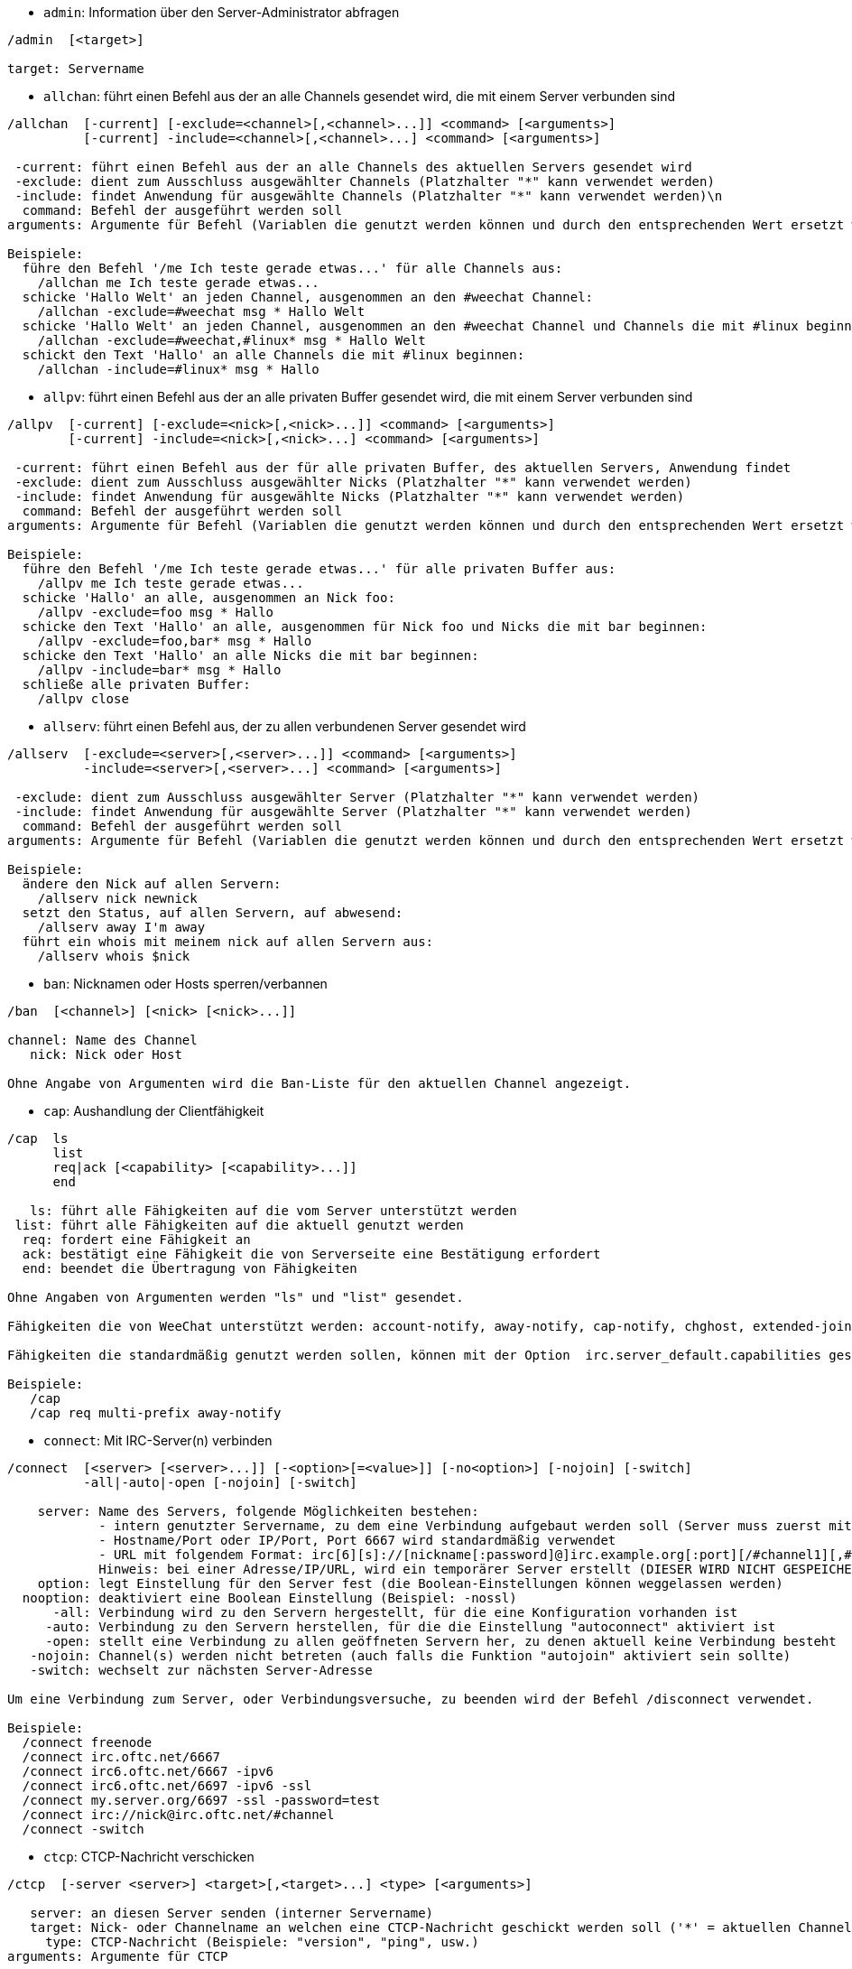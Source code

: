 //
// This file is auto-generated by script docgen.py.
// DO NOT EDIT BY HAND!
//
[[command_irc_admin]]
* `+admin+`: Information über den Server-Administrator abfragen

----
/admin  [<target>]

target: Servername
----

[[command_irc_allchan]]
* `+allchan+`: führt einen Befehl aus der an alle Channels gesendet wird, die mit einem Server verbunden sind

----
/allchan  [-current] [-exclude=<channel>[,<channel>...]] <command> [<arguments>]
          [-current] -include=<channel>[,<channel>...] <command> [<arguments>]

 -current: führt einen Befehl aus der an alle Channels des aktuellen Servers gesendet wird
 -exclude: dient zum Ausschluss ausgewählter Channels (Platzhalter "*" kann verwendet werden)
 -include: findet Anwendung für ausgewählte Channels (Platzhalter "*" kann verwendet werden)\n
  command: Befehl der ausgeführt werden soll
arguments: Argumente für Befehl (Variablen die genutzt werden können und durch den entsprechenden Wert ersetzt werden: $nick, $channel und $server)

Beispiele:
  führe den Befehl '/me Ich teste gerade etwas...' für alle Channels aus:
    /allchan me Ich teste gerade etwas...
  schicke 'Hallo Welt' an jeden Channel, ausgenommen an den #weechat Channel:
    /allchan -exclude=#weechat msg * Hallo Welt
  schicke 'Hallo Welt' an jeden Channel, ausgenommen an den #weechat Channel und Channels die mit #linux beginnen:
    /allchan -exclude=#weechat,#linux* msg * Hallo Welt
  schickt den Text 'Hallo' an alle Channels die mit #linux beginnen:
    /allchan -include=#linux* msg * Hallo
----

[[command_irc_allpv]]
* `+allpv+`: führt einen Befehl aus der an alle privaten Buffer gesendet wird, die mit einem Server verbunden sind

----
/allpv  [-current] [-exclude=<nick>[,<nick>...]] <command> [<arguments>]
        [-current] -include=<nick>[,<nick>...] <command> [<arguments>]

 -current: führt einen Befehl aus der für alle privaten Buffer, des aktuellen Servers, Anwendung findet
 -exclude: dient zum Ausschluss ausgewählter Nicks (Platzhalter "*" kann verwendet werden)
 -include: findet Anwendung für ausgewählte Nicks (Platzhalter "*" kann verwendet werden)
  command: Befehl der ausgeführt werden soll
arguments: Argumente für Befehl (Variablen die genutzt werden können und durch den entsprechenden Wert ersetzt werden: $nick, $channel und $server)

Beispiele:
  führe den Befehl '/me Ich teste gerade etwas...' für alle privaten Buffer aus:
    /allpv me Ich teste gerade etwas...
  schicke 'Hallo' an alle, ausgenommen an Nick foo:
    /allpv -exclude=foo msg * Hallo
  schicke den Text 'Hallo' an alle, ausgenommen für Nick foo und Nicks die mit bar beginnen:
    /allpv -exclude=foo,bar* msg * Hallo
  schicke den Text 'Hallo' an alle Nicks die mit bar beginnen:
    /allpv -include=bar* msg * Hallo
  schließe alle privaten Buffer:
    /allpv close
----

[[command_irc_allserv]]
* `+allserv+`: führt einen Befehl aus, der zu allen verbundenen Server gesendet wird

----
/allserv  [-exclude=<server>[,<server>...]] <command> [<arguments>]
          -include=<server>[,<server>...] <command> [<arguments>]

 -exclude: dient zum Ausschluss ausgewählter Server (Platzhalter "*" kann verwendet werden)
 -include: findet Anwendung für ausgewählte Server (Platzhalter "*" kann verwendet werden)
  command: Befehl der ausgeführt werden soll
arguments: Argumente für Befehl (Variablen die genutzt werden können und durch den entsprechenden Wert ersetzt werden: $nick, $channel und $server)

Beispiele:
  ändere den Nick auf allen Servern:
    /allserv nick newnick
  setzt den Status, auf allen Servern, auf abwesend:
    /allserv away I'm away
  führt ein whois mit meinem nick auf allen Servern aus:
    /allserv whois $nick
----

[[command_irc_ban]]
* `+ban+`: Nicknamen oder Hosts sperren/verbannen

----
/ban  [<channel>] [<nick> [<nick>...]]

channel: Name des Channel
   nick: Nick oder Host

Ohne Angabe von Argumenten wird die Ban-Liste für den aktuellen Channel angezeigt.
----

[[command_irc_cap]]
* `+cap+`: Aushandlung der Clientfähigkeit

----
/cap  ls
      list
      req|ack [<capability> [<capability>...]]
      end

   ls: führt alle Fähigkeiten auf die vom Server unterstützt werden
 list: führt alle Fähigkeiten auf die aktuell genutzt werden
  req: fordert eine Fähigkeit an
  ack: bestätigt eine Fähigkeit die von Serverseite eine Bestätigung erfordert
  end: beendet die Übertragung von Fähigkeiten

Ohne Angaben von Argumenten werden "ls" und "list" gesendet.

Fähigkeiten die von WeeChat unterstützt werden: account-notify, away-notify, cap-notify, chghost, extended-join, invite-notify, multi-prefix, server-time, userhost-in-names.

Fähigkeiten die standardmäßig genutzt werden sollen, können mit der Option  irc.server_default.capabilities gesetzt werden (oder individuell für jeden Server mit der Option irc.server.xxx.capabilities).

Beispiele:
   /cap
   /cap req multi-prefix away-notify
----

[[command_irc_connect]]
* `+connect+`: Mit IRC-Server(n) verbinden

----
/connect  [<server> [<server>...]] [-<option>[=<value>]] [-no<option>] [-nojoin] [-switch]
          -all|-auto|-open [-nojoin] [-switch]

    server: Name des Servers, folgende Möglichkeiten bestehen:
            - intern genutzter Servername, zu dem eine Verbindung aufgebaut werden soll (Server muss zuerst mittels "/server add" angelegt werden (wird empfohlen!))
            - Hostname/Port oder IP/Port, Port 6667 wird standardmäßig verwendet
            - URL mit folgendem Format: irc[6][s]://[nickname[:password]@]irc.example.org[:port][/#channel1][,#channel2[...]]
            Hinweis: bei einer Adresse/IP/URL, wird ein temporärer Server erstellt (DIESER WIRD NICHT GESPEICHERT), siehe /help irc.look.temporary_servers
    option: legt Einstellung für den Server fest (die Boolean-Einstellungen können weggelassen werden)
  nooption: deaktiviert eine Boolean Einstellung (Beispiel: -nossl)
      -all: Verbindung wird zu den Servern hergestellt, für die eine Konfiguration vorhanden ist
     -auto: Verbindung zu den Servern herstellen, für die die Einstellung "autoconnect" aktiviert ist
     -open: stellt eine Verbindung zu allen geöffneten Servern her, zu denen aktuell keine Verbindung besteht
   -nojoin: Channel(s) werden nicht betreten (auch falls die Funktion "autojoin" aktiviert sein sollte)
   -switch: wechselt zur nächsten Server-Adresse

Um eine Verbindung zum Server, oder Verbindungsversuche, zu beenden wird der Befehl /disconnect verwendet.

Beispiele:
  /connect freenode
  /connect irc.oftc.net/6667
  /connect irc6.oftc.net/6667 -ipv6
  /connect irc6.oftc.net/6697 -ipv6 -ssl
  /connect my.server.org/6697 -ssl -password=test
  /connect irc://nick@irc.oftc.net/#channel
  /connect -switch
----

[[command_irc_ctcp]]
* `+ctcp+`: CTCP-Nachricht verschicken

----
/ctcp  [-server <server>] <target>[,<target>...] <type> [<arguments>]

   server: an diesen Server senden (interner Servername)
   target: Nick- oder Channelname an welchen eine CTCP-Nachricht geschickt werden soll ('*' = aktuellen Channel)
     type: CTCP-Nachricht (Beispiele: "version", "ping", usw.)
arguments: Argumente für CTCP

Beispiele:
  /ctcp toto time
  /ctcp toto version
  /ctcp * version
----

[[command_irc_cycle]]
* `+cycle+`: Einen Channel verlassen und wieder betreten

----
/cycle  [<channel>[,<channel>...]] [<message>]

channel: Name des Channels
message: Abschiedsnachricht (wird anderen Usern angezeigt)
----

[[command_irc_dcc]]
* `+dcc+`: Startet DCC Verbindung (Datentransfer oder einen Direktchat)

----
/dcc  chat <nick>
      send <nick> <file>

nick: Nickname
file: zu versendende Datei (welche lokal vorliegt)

Beispiel:
  sendet eine Chat-Anfrage an den User "toto"
    /dcc chat toto
  sendet die Datei "/home/foo/bar.txt" an den User "toto"
    /dcc send toto /home/foo/bar.txt
----

[[command_irc_dehalfop]]
* `+dehalfop+`: halb-Operator-Privilegien einem oder mehreren Nick(s) entziehen

----
/dehalfop  <nick> [<nick>...]

nick: Nick oder Maske (Platzhalter "*" kann verwendet werden)
   *: entzieht allen Nicks im Channel den half-operator-Status, ausgenommen sich selber
----

[[command_irc_deop]]
* `+deop+`: Operator-Privilegien einem oder mehreren Nicknamen entziehen

----
/deop  <nick> [<nick>...]
       * -yes

nick: Nick oder Maske (Platzhalter "*" kann verwendet werden)
   *: entzieht allen Nicks im Channel den Operator-Status, ausgenommen sich selber
----

[[command_irc_devoice]]
* `+devoice+`: Voice-Privilegien einem oder mehreren Nicknamen entziehen

----
/devoice  <nick> [<nick>...]
          * -yes

nick: Nick oder Maske (Platzhalter "*" kann verwendet werden)
   *: entzieht allen Nicks im Channel den voice-Status
----

[[command_irc_die]]
* `+die+`: Server herunterfahren

----
/die  [<target>]

target: Servername
----

[[command_irc_disconnect]]
* `+disconnect+`: Verbindung zu einem oder mehreren IRC-Server(n) trennen

----
/disconnect  [<server>|-all|-pending [<reason>]]

  server: interner Name des Servers
    -all: Verbindung zu allen Servern trennen
-pending: bricht eine automatische Wiederverbindung zu Servern ab, zu denen gerade eine erneute Verbindung aufgebaut werden soll
  reason: Begründung für die Trennung
----

[[command_irc_halfop]]
* `+halfop+`: halb-Operator Status an Nick(s) vergeben

----
/halfop  <nick> [<nick>...]
         * -yes

nick: Nick oder Maske (Platzhalter "*" kann verwendet werden)
   *: vergibt an alle Nicks im Channel den half-operator-Status
----

[[command_irc_ignore]]
* `+ignore+`: Ignoriert Nicks/Hosts von Channels oder Servern

----
/ignore  list
         add [re:]<nick> [<server> [<channel>]]
         del <number>|-all

     list: zeigt alle Ignorierungen an
      add: fügt eine Ignorierung hinzu
     nick: Nick oder Hostname (dies kann ein erweiterter regulärer POSIX Ausdruck sein, sofern "re:" angegeben wird oder eine Maske mittels "*" genutzt wird um ein oder mehrere Zeichen zu ersetzen)
      del: entfernt eine Ignorierung
   number: Nummer der Ignorierung die entfernt werden soll (nutze "list" um den entsprechenden Eintrag zu finden)
     -all: entfernt alle Einträge
   server: interner Name des Server auf welchem die Ignorierung statt finden soll
  channel: Name des Channel, in dem die Ignorierung statt finden soll

Hinweis: Um zwischen Groß-und Kleinschreibung zu unterscheiden muss am Wortanfang "(?-i)" genutzt werden.

Beispiele:
  ignoriert den Nick "toto" global:
    /ignore add toto
  ignoriert den Host "toto@domain.com" auf dem freenode Server:
    /ignore add toto@domain.com freenode
  ignoriert den Host "toto*@*.domain.com" im Chat freenode/#weechat:
    /ignore add toto*@*.domain.com freenode #weechat
----

[[command_irc_info]]
* `+info+`: Information über den Server abfragen

----
/info  [<target>]

target: Servername
----

[[command_irc_invite]]
* `+invite+`: Eine Person in einen Channel einladen

----
/invite  <nick> [<nick>...] [<channel>]

   nick: Nickname
channel: Name des Channels
----

[[command_irc_ison]]
* `+ison+`: Überprüft ob ein Nick gegenwärtig auf IRC angemeldet ist

----
/ison  <nick> [<nick>...]

nick: Nickname
----

[[command_irc_join]]
* `+join+`: einen Channel betreten

----
/join  [-noswitch] [-server <server>] [<channel1>[,<channel2>...]] [<key1>[,<key2>...]]

-noswitch: es wird nicht zu dem angegebenen Channel gewechselt
   server: an angegebenen Server (interner Name) senden
  channel: Name des Channels, der betreten werden soll
      key: Zugriffsschlüssel für einen Channel (Channel, die einen Zugriffsschlüssel benötigen, müssen zuerst aufgeführt werden)

Beispiele:
  /join #weechat
  /join #geschützter_Channel,#weechat Zugriffsschlüssel
  /join -server freenode #weechat
  /join -noswitch #weechat
----

[[command_irc_kick]]
* `+kick+`: wirft einen User aus einem Channel

----
/kick  [<channel>] <nick> [<reason>]

channel: Channelname
   nick: Nick der rausgeworfen werden soll
 reason: Begründung für den Rauswurf (Variablen die genutzt werden können: $nick, $channel und $server)
----

[[command_irc_kickban]]
* `+kickban+`: wirft einen User aus einem Channel und sein Host kommt auf die Bannliste

----
/kickban  [<channel>] <nick> [<reason>]

channel: Channelname
   nick: Nickname der rausgeworfen und gebannt werden soll
 reason: Begründung weshalb der User rausgeworfen wurde (Variablen die genutzt werden können: $nick, $channel und $server)

Es ist möglich kick/ban mittels einer Maske auszuführen. Der Nick wird aus der Maske heraus gefiltert und durch "*" ersetzt.

Beispiel:
  sperre "*!*@host.com" und kicke dann "toto":
    /kickban toto!*@host.com
----

[[command_irc_kill]]
* `+kill+`: Beende Client-Server Verbindung

----
/kill  <nick> [<reason>]

  nick: Nickname
reason: Grund der Abmeldung
----

[[command_irc_links]]
* `+links+`: alle Servernamen auflisten, die dem antwortenden Server bekannt sind

----
/links  [[<target>] <server_mask>]

     target: dieser Remote-Server soll die Anfrage beantworten
server_mask: die aufzulistenden Server sollen diesem Muster entsprechen
----

[[command_irc_list]]
* `+list+`: Channels mit ihrem Thema auflisten

----
/list  [-server <server>] [-re <regex>] [<channel>[,<channel>...]] [<target>]

 server: an diesen Server senden (interner Name)
 regexp: erweiterter regulärer POSIX Ausdruck, der auf die Ausgabe angewendet werden soll (zwischen Groß- und Kleinschreibung wird nicht unterschieden. Um zwischen Groß- und Kleinschreibung zu unterscheiden muss zu Beginn "(?-i)" genutzt werden)
channel: aufzulistender Channel
 target: Servername

Beispiele:
  listet alle Channels des Servers auf (dies kann bei großen Netzwerken sehr lange dauern):
    /list
  listet den Channel #weechat auf:
    /list #weechat
  listet alle Channels auf die mit "#weechat" beginnen (dies kann bei großen Netzwerken sehr lange dauern):
    /list -re #weechat.*
----

[[command_irc_lusers]]
* `+lusers+`: Statistik über die Größe des IRC-Netzwerks abfragen

----
/lusers  [<mask> [<target>]]

  mask: ausschließlich Server, die diesem Muster entsprechen
target: Server, der die Anfrage weiterleiten soll
----

[[command_irc_map]]
* `+map+`: Zeigt das IRC Netzwerk, in Form einer Baumstruktur, an

----
----

[[command_irc_me]]
* `+me+`: eine CTCP ACTION an den aktuellen Channel senden

----
/me  <message>

message: zu sendende Nachricht
----

[[command_irc_mode]]
* `+mode+`: Eigenschaften eines Channel oder von einem User ändern

----
/mode  [<channel>] [+|-]o|p|s|i|t|n|m|l|b|e|v|k [<arguments>]
       <nick> [+|-]i|s|w|o

Channel-Eigenschaften:
  channel: zu ändernder Channel (standardmäßig der erste Channel)
  o: vergibt/entzieht Operator Privilegien
  p: privater Channel
  s: geheimer Channel
  i: geschlossener Channel (Zutritt nur mit Einladung)
  t: nur Operatoren dürfen das Thema setzen
  n: keine Nachrichten von außerhalb des Channels zulassen
  m: moderierter Channel (schreiben nur mit Voice)
  l: maximale Anzahl an Usern im Channel festlegen
  b: Bannmaske für zu sperrende User (in nick!ident@host-Form)
  e: legt Ausnahmemaske fest
  v: vergibt/entzieht Schreibrechte (voice) in moderierten Channels
  k: legt ein Passwort für den Channel fest
User-Eigenschaften:
  nick: zu ändernder Nickname
  i: User als unsichtbar kennzeichnen
  s: User empfängt Server-Nachrichten
  w: User empfängt WALLOPS
  o: User ist Channel-Operator

Die Liste der hier dargestellten Eigenschaften ist nicht vollständig. Es sollte die Dokumentation des jeweiligen Servers zu Rate gezogen werden, um alle verfügbaren Modi zu erfahren.

Beispiele:
  schützt das Thema des Channels #weechat:
    /mode #weechat +t
  um sich auf dem Server unsichtbar machen:
    /mode nick +i
----

[[command_irc_motd]]
* `+motd+`: Die "Mitteilung des Tages" abfragen

----
/motd  [<target>]

target: Servername
----

[[command_irc_msg]]
* `+msg+`: Nachricht an Nick/Channel verschicken

----
/msg  [-server <server>] <target>[,<target>...] <text>

server: schicke an diesen Server (interner Servername)
target: Nick oder Channel (darf eine Maske sein, '*' = aktueller Channel)
  text: zu sendender Text
----

[[command_irc_names]]
* `+names+`: Nicknamen in Channels auflisten

----
/names  [<channel>[,<channel>...]]

channel: Name des Channels
----

[[command_irc_nick]]
* `+nick+`: derzeitigen Nicknamen ändern

----
/nick  [-all] <nick>

-all: Nickname auf allen verbundenen Servern ändern
nick: neuer Nickname
----

[[command_irc_notice]]
* `+notice+`: Mitteilung (notice) an einen User verschicken

----
/notice  [-server <server>] <target> <text>

server: an diesen Server senden (interner Name)
target: Nick- oder Channelname
  text: zu sendender Text
----

[[command_irc_notify]]
* `+notify+`: fügt eine Benachrichtigung für An- oder Abwesenheit von Nicks auf Servern hinzu

----
/notify  add <nick> [<server> [-away]]
         del <nick>|-all [<server>]

   add: fügt eine Benachrichtigung hinzu
  nick: Nickname
server: interner Name des Servers (Standard: aktueller Server)
 -away: gibt eine Benachrichtigung aus, falls sich die Abwesenheitsnachricht ändert (der Nick wird mittels whois abgefragt)
   del: entfernt eine Benachrichtigung
  -all: entfernt alle Benachrichtigungen

Ohne Angabe von Argumenten werden alle Benachrichtigungen für den aktuellen Server angezeigt (um alle Server abzufragen muss der Befehl im Core Buffer ausgeführt werden).

Beispiele:
  Benachrichtigung falls sich "toto" am aktuellen Server an- oder abmeldet:
    /notify add toto
  Benachrichtigung falls sich "toto" am freenode Server an- oder abmeldet:
    /notify add toto freenode
  Benachrichtigung falls "toto" den Befehl away am freenode Server nutzt:
    /notify add toto freenode -away
----

[[command_irc_op]]
* `+op+`: Channel-Operator Status an Nicknamen vergeben

----
/op  <nick> [<nick>...]
     * -yes

nick: Nick oder Maske (Platzhalter "*" kann verwendet werden)
   *: vergibt an alle Nicks im Channel den Operator-Status
----

[[command_irc_oper]]
* `+oper+`: Operator Privilegien anfordern

----
/oper  <user> <password>

    user: Username
password: Passwort
----

[[command_irc_part]]
* `+part+`: Einen Channel verlassen

----
/part  [<channel>[,<channel>...]] [<message>]

channel: Name des Channels welcher verlassen werden soll
message: Abschiedsnachricht (wird anderen Usern angezeigt)
----

[[command_irc_ping]]
* `+ping+`: sendet einen Ping an den Server

----
/ping  <target1> [<target2>]

target1: Server
target2: Ping an diesen Server weiterleiten
----

[[command_irc_pong]]
* `+pong+`: Auf Ping antworten

----
/pong  <daemon> [<daemon2>]

 Daemon: Daemon welcher auf die Ping-Nachricht geantwortet hat
Daemon2: Nachricht an diesen Daemon weiterleiten
----

[[command_irc_query]]
* `+query+`: Eine private Nachricht an einen Nick schicken

----
/query  [-noswitch] [-server <server>] <nick>[,<nick>...] [<text>]

-noswitch: es wird nicht zum neuen Buffer gewechselt
server: an diesen Server senden (interner Name)
target: Nickname
  text: zu sendender Text
----

[[command_irc_quiet]]
* `+quiet+`: Nicks oder Hosts das Wort entziehen (User können im Channel erst schreiben, wenn sie "+v" oder höher besitzen)

----
/quiet  [<channel>] [<nick> [<nick>...]]

channel: Name des Channel
   nick: Nick oder Host

Ohne Angabe von Argumenten wird die Quiet-Liste für den aktuellen Channel angezeigt.
----

[[command_irc_quote]]
* `+quote+`: Daten direkt an Server senden (siehe RFC 2812)

----
/quote  [-server <server>] <data>

server: an diesen Server senden (interner Name wird genutzt)
data: unbearbeitete (RAW) Daten die gesendet werden sollen
----

[[command_irc_reconnect]]
* `+reconnect+`: Mit einem oder mehreren Server(n) erneut verbinden

----
/reconnect  <server> [<server>...] [-nojoin] [-switch]
            -all [-nojoin] [-switch]

 server: Servername zu welchem neu verbunden werden soll (interner Name)
   -all: mit allen Servern neu verbinden
-nojoin: Channels werden nicht betreten (auch falls autojoin für diesen Server aktiviert ist)
-switch: wechselt zur nächsten Server-Adresse
----

[[command_irc_rehash]]
* `+rehash+`: Den Server auffordern seine Konfigurationsdatei neu zu laden

----
/rehash  [<option>]

option: zusätzliche Einstellung, die von manchen Servern berücksichtigt wird
----

[[command_irc_remove]]
* `+remove+`: zwingt einen User einen Channel zu verlassen

----
/remove  [<channel>] <nick> [<reason>]

channel: Channelname
   nick: Nick der rausgeworfen werden soll
 reason: Begründung für den Rauswurf (Variablen die genutzt werden können: $nick, $channel und $server)
----

[[command_irc_restart]]
* `+restart+`: Server dazu bringen sich selbst neu zu starten

----
/restart  [<target>]

target: Servername
----

[[command_irc_sajoin]]
* `+sajoin+`: fordert einen User auf einen oder mehrere Channel zu betreten

----
/sajoin  <nick> <channel>[,<channel>...]

   nick: Nickname
channel: Name des Channels
----

[[command_irc_samode]]
* `+samode+`: ändert den Modus des Channels ohne das Operator-Privilegien vorliegen

----
/samode  [<channel>] <mode>

Channel: Name des Channel
   Mode: neuer Modus für Channel
----

[[command_irc_sanick]]
* `+sanick+`: zwingt einen User den Nick zu ändern

----
/sanick  <nick> <new_nick>

    nick: Nickname
new_nick: neuer Nickname
----

[[command_irc_sapart]]
* `+sapart+`: zwingt einen User den oder die Channel(s) zu verlassen

----
/sapart  <nick> <channel>[,<channel>...]

   nick: Nickname
channel: Name des Channels
----

[[command_irc_saquit]]
* `+saquit+`: Zwingt einen User den Server mit Begründung zu verlassen

----
/saquit  <nick> <reason>

  nick: Nickname
reason: Grund der Abmeldung
----

[[command_irc_server]]
* `+server+`: auflisten, hinzufügen oder entfernen von IRC-Servern

----
/server  list|listfull [<name>]
         add <name> <hostname>[/<port>] [-temp] [-<option>[=<value>]] [-no<option>]
         copy|rename <name> <new_name>
         reorder <name> [<name>...]
         open <name>|-all [<name>...]
         del|keep <name>
         deloutq|jump
         raw [<filter>]

    list: listet Server auf (ohne Angabe von Argumente wird diese Liste standardmäßig ausgegeben)
listfull: listet alle Server auf, mit detaillierten Informationen zu jedem einzelnen Server
     add: erstellt einen neuen Server
    name: Servername, dient der internen Nutzung und zur Darstellung; dieser Name wird genutzt um sich mit dem Server zu verbinden (/connect name) und um die entsprechenden Optionen anzupassen: irc.server.name.xxx
hostname: Name oder IP-Adresse des Servers. Optional kann zusätzlich der Port festgelegt werden (Standard-Port: 6667). Mehrere Adressen können durch Kommata getrennt werden
   -temp: erstellt temporären Server (wird nicht gespeichert)
  option: legt die Optionen für den Server fest (die Boolean-Optionen können weggelassen werden)
nooption: stellt die Boolean Einstellung auf 'off' (Beispiel: -nossl)
    copy: erstellt eine Kopie des Servers
  rename: benennt den Server um
 reorder: Anordnung der Server ändern
    open: öffnet den Serverbuffer, ohne eine Verbindung herzustellen
    keep: übernimmt den Server in die Konfigurationsdatei (nur sinnvoll bei temporär angelegten Servern)
     del: entfernt einen Server
 deloutq: löscht bei allen Servern alle ausgehende Nachrichten, die in der Warteschlange stehen (dies betrifft alle Nachrichten die WeeChat gerade sendet)
    jump: springt zum Server-Buffer
     raw: öffnet Buffer mit Roh-IRC-Daten
  filter: setzt einen neuen Filter um übereinstimmende Nachrichten anzuzeigen (ein Filter kann auch in der Eingabezeile im IRC Datenbuffer angelegt werden); erlaubte Formattierungen:
            *       zeigt alle Nachrichten an (keine Filterung von Nachrichten)
            xxx     zeigt nur Nachrichten mit "xxx" an
            s:xxx   zeigt nur Nachrichten von Server "xxx" an
            f:xxx   zeigt nur Nachrichten mit dem entsprechenden Flag an: recv (erhaltene Nachricht), sent (gesendete Nachricht), modified (Nachricht welche modifiziert wurde), redirected (umgeleitete Nachricht)
            m:xxx   zeigt nur IRC Befehl "xxx" an
            c:xxx   zeigt nur Nachrichten an auf die die evaluierte Bedingung "xxx" zutrifft, folgende Variable können verwendet werden: Ausgabe der Funktion irc_message_parse (wie nick, command, channel, text, etc., siehe Funktion info_get_hashtable in der Anleitung für API Erweiterung für eine Liste aller möglichen Variablen), date (Format: "yyyy-mm-dd hh:mm:ss"), server, recv, sent, modified, redirected

Beispiele:
  /server listfull
  /server add freenode chat.freenode.net
  /server add freenode chat.freenode.net/6697 -ssl -autoconnect
  /server add chatspike irc.chatspike.net/6667,irc.duckspike.net/6667
  /server copy freenode freenode-test
  /server rename freenode-test freenode2
  /server reorder freenode2 freenode
  /server del freenode
  /server deloutq
  /server raw
  /server raw s:freenode
  /server raw c:${recv} && ${command}==PRIVMSG && ${nick}==foo
----

[[command_irc_service]]
* `+service+`: einen neuen Service eintragen

----
/service  <nick> <reserved> <distribution> <type> <reserved> <info>

distribution: Sichtbarkeit des Services
       type: für spätere Verwendung reserviert
----

[[command_irc_servlist]]
* `+servlist+`: Auflistung von Services die momentan mit dem Netzwerk verbunden sind

----
/servlist  [<mask> [<type>]]

mask: nur zutreffende Services auflisten
type: nur Services von diesem Typ auflisten
----

[[command_irc_squery]]
* `+squery+`: Nachricht an einen Service senden

----
/squery  <service> <text>

service: Name des Service
   text: zu sendender Text
----

[[command_irc_squit]]
* `+squit+`: Verbindung zum Server trennen

----
/squit  <target> <comment>

 target: Name des Servers
comment: Kommentar
----

[[command_irc_stats]]
* `+stats+`: Serverstatistik abfragen

----
/stats  [<query> [<target>]]

 query: c/h/i/k/l/m/o/y/u (siehe RFC1459)
target: Name des Servers
----

[[command_irc_summon]]
* `+summon+`: Nutzer die auf dem IRC-Server arbeiten darum bitten auf den IRC-Server zu kommen

----
/summon  <user> [<target> [<channel>]]

   user: Benutzername
 target: Servername
channel: Channelname
----

[[command_irc_time]]
* `+time+`: Ortszeit des Servers abfragen

----
/time  [<target>]

target: Zeit des angegebenen Servers abfragen
----

[[command_irc_topic]]
* `+topic+`: Thema des Channels abfragen/setzen

----
/topic  [<channel>] [<topic>|-delete]

channel: Name des Channels
  topic: neues Thema für den Channel
-delete: entfernt das Thema des Channels
----

[[command_irc_trace]]
* `+trace+`: Route zum angegebenen Server ermitteln

----
/trace  [<target>]

target: Servername
----

[[command_irc_unban]]
* `+unban+`: Bann von Nicks oder Hosts aufheben

----
/unban  [<channel>] <nick>|<number> [<nick>|<number>...]

channel: Name des Channel
   nick: Nick oder Host
 number: ban Nummer (wird beim Befehl /ban angezeigt)
----

[[command_irc_unquiet]]
* `+unquiet+`: Nicks oder Hosts das Wort erteilen

----
/unquiet  [<channel>] <nick>|<number> [<nick>|<number>...]

channel: Name des Channel
   nick: Nick oder Host
 number: Quiet-Nummer (wird beim Befehl /quiet angezeigt)
----

[[command_irc_userhost]]
* `+userhost+`: zeigt Informationen zu Nicknamen an

----
/userhost  <nick> [<nick>...]

nick: Nickname
----

[[command_irc_users]]
* `+users+`: Auflistung der User die bei dem Server angemeldet sind

----
/users  [<target>]

target: Servername
----

[[command_irc_version]]
* `+version+`: Versionsinformation des Nicknamen oder Servers ermitteln (des aktuellen oder angegebenen Nick/Server)

----
/version  [<target>|<nick>]

target: Servername
  nick: Nickname
----

[[command_irc_voice]]
* `+voice+`: Voice an Nick(s) vergeben

----
/voice  <nick> [<nick>...]

nick: Nick oder Maske (Platzhalter "*" kann verwendet werden)
   *: vergibt an alle Nicks im Channel den voice-Status
----

[[command_irc_wallchops]]
* `+wallchops+`: Nachricht an Channel-Operator verschicken

----
/wallchops  [<channel>] <text>

channel: Name des Channel
   text: Text der versendet werden soll
----

[[command_irc_wallops]]
* `+wallops+`: Nachricht an alle User schicken die den 'w'-Mode gesetzt haben

----
/wallops  <text>

text: Text der gesendet werden soll
----

[[command_irc_who]]
* `+who+`: sendet eine Anfrage die eine Anzahl von Informationen zurück gibt

----
/who  [<mask> [o]]

mask: nur Information über betreffende Nicknamen abfragen
   o: nur Operatoren ausgeben, die dem Filter entsprechen
----

[[command_irc_whois]]
* `+whois+`: Information über User abfragen

----
/whois  [<target>] [<nick>[,<nick>...]]

target: Name des Servers (interner Servername)
  nick: Nick, welcher abgefragt werden soll (es kann auch eine Maske genutzt werden)

Ohne Angabe von Argumenten, nutzt /whois folgende Regel:
- den eigenen Nick, falls es sich um einen Server/Channel Buffer handelt
- den Nick des Gesprächspartners, falls es sich um einen privaten Buffer handelt.

Sollte die Einstellung irc.network.whois_double_nick aktiviert sein dann wird ein Nick zweimal verwendet (sofern der Nick nur einmal angegeben wurde), um die Idle-Zeit zu erhalten.
----

[[command_irc_whowas]]
* `+whowas+`: Informationen über einen nicht mehr angemeldeten Nicknamen abfragen

----
/whowas  <nick>[,<nick>...] [<count> [<target>]]

  nick: Nickname
 count: maximale Anzahl an Antworten (negative Zahl für eine vollständige Suche)
target: Antwort soll auf diese Suchmaske zutreffen
----
